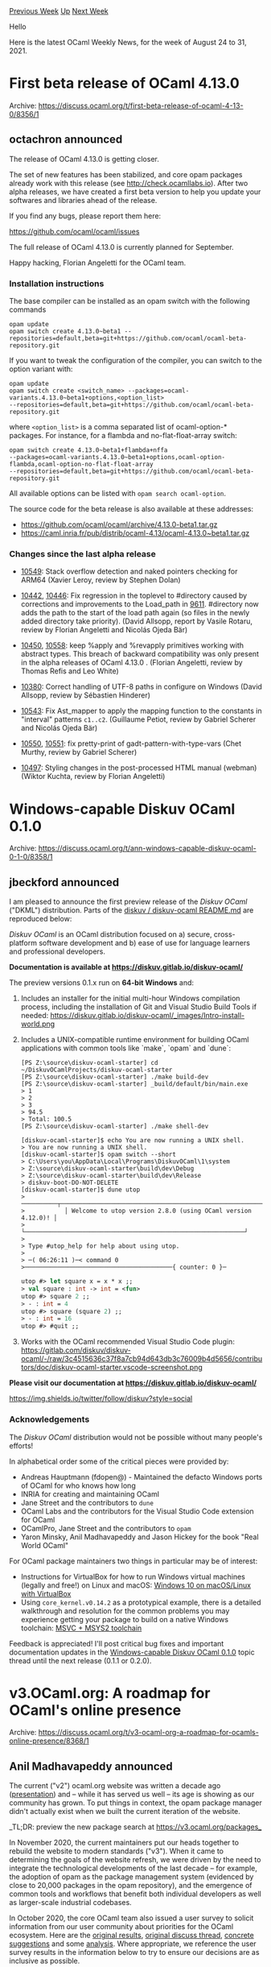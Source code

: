 #+OPTIONS: ^:nil
#+OPTIONS: html-postamble:nil
#+OPTIONS: num:nil
#+OPTIONS: toc:nil
#+OPTIONS: author:nil
#+HTML_HEAD: <style type="text/css">#table-of-contents h2 { display: none } .title { display: none } .authorname { text-align: right }</style>
#+HTML_HEAD: <style type="text/css">.outline-2 {border-top: 1px solid black;}</style>
#+TITLE: OCaml Weekly News
[[https://alan.petitepomme.net/cwn/2021.08.24.html][Previous Week]] [[https://alan.petitepomme.net/cwn/index.html][Up]] [[https://alan.petitepomme.net/cwn/2021.09.07.html][Next Week]]

Hello

Here is the latest OCaml Weekly News, for the week of August 24 to 31, 2021.

#+TOC: headlines 1


* First beta release of OCaml 4.13.0
:PROPERTIES:
:CUSTOM_ID: 1
:END:
Archive: https://discuss.ocaml.org/t/first-beta-release-of-ocaml-4-13-0/8356/1

** octachron announced


The release of OCaml 4.13.0 is getting closer.

The set of new features has been stabilized, and core opam packages already
work with this release (see http://check.ocamllabs.io). After two alpha releases,
we have created a first beta version to help you update your softwares and libraries
ahead of the release.

If you find any bugs, please report them here:

  https://github.com/ocaml/ocaml/issues

The full release of OCaml 4.13.0 is currently planned for September.

Happy hacking,
Florian Angeletti for the OCaml team.

*** Installation instructions
The base compiler can be installed as an opam switch with the following commands
#+begin_src shell
opam update
opam switch create 4.13.0~beta1 --repositories=default,beta=git+https://github.com/ocaml/ocaml-beta-repository.git
#+end_src
If you want to tweak the configuration of the compiler, you can switch to the option variant with:
#+begin_src shell
opam update
opam switch create <switch_name> --packages=ocaml-variants.4.13.0~beta1+options,<option_list>
--repositories=default,beta=git+https://github.com/ocaml/ocaml-beta-repository.git
#+end_src
where ~<option_list>~ is a comma separated list of ocaml-option-* packages. For instance, for a flambda and
no-flat-float-array switch:
#+begin_src shell
opam switch create 4.13.0~beta1+flambda+nffa
--packages=ocaml-variants.4.13.0~beta1+options,ocaml-option-flambda,ocaml-option-no-flat-float-array
--repositories=default,beta=git+https://github.com/ocaml/ocaml-beta-repository.git
#+end_src
All available options can be listed with ~opam search ocaml-option~.

The source code for the beta release is also available at these addresses:

-  https://github.com/ocaml/ocaml/archive/4.13.0-beta1.tar.gz
-  https://caml.inria.fr/pub/distrib/ocaml-4.13/ocaml-4.13.0~beta1.tar.gz

*** Changes since the last alpha release

- [[https://github.com/ocaml/ocaml/issues/10549][10549]]: Stack overflow detection and naked pointers checking for ARM64
  (Xavier Leroy, review by Stephen Dolan)

- [[https://github.com/ocaml/ocaml/issues/10442][10442]], [[https://github.com/ocaml/ocaml/issues/10446][10446]]: Fix regression in the toplevel to #directory caused by
  corrections and improvements to the Load_path in [[https://github.com/ocaml/ocaml/issues/9611][9611]]. #directory now
  adds the path to the start of the load path again (so files in the newly
  added directory take priority).
  (David Allsopp, report by Vasile Rotaru, review by Florian Angeletti
   and Nicolás Ojeda Bär)

- [[https://github.com/ocaml/ocaml/issues/10450][10450]], [[https://github.com/ocaml/ocaml/issues/10558][10558]]: keep %apply and %revapply primitives working with abstract
  types. This breach of backward compatibility was only present in the alpha
  releases of OCaml 4.13.0 .
  (Florian Angeletti, review by Thomas Refis and Leo White)

- [[https://github.com/ocaml/ocaml/issues/10380][10380]]: Correct handling of UTF-8 paths in configure on Windows
  (David Allsopp, review by Sébastien Hinderer)

- [[https://github.com/ocaml/ocaml/issues/10543][10543]]: Fix Ast_mapper to apply the mapping function to the constants in
  "interval" patterns ~c1..c2~.
  (Guillaume Petiot, review by Gabriel Scherer and Nicolás Ojeda Bär)

- [[https://github.com/ocaml/ocaml/issues/10550][10550]], [[https://github.com/ocaml/ocaml/issues/10551][10551]]: fix pretty-print of gadt-pattern-with-type-vars
  (Chet Murthy, review by Gabriel Scherer)

- [[https://github.com/ocaml/ocaml/issues/10497][10497]]: Styling changes in the post-processed HTML manual (webman)
  (Wiktor Kuchta, review by Florian Angeletti)
      



* Windows-capable Diskuv OCaml 0.1.0
:PROPERTIES:
:CUSTOM_ID: 2
:END:
Archive: https://discuss.ocaml.org/t/ann-windows-capable-diskuv-ocaml-0-1-0/8358/1

** jbeckford announced


I am pleased to announce the first preview release of the /Diskuv OCaml/ ("DKML") distribution. Parts of the [[https://gitlab.com/diskuv/diskuv-ocaml/-/blob/main/README.md][diskuv / diskuv-ocaml README.md]] are reproduced below:

/Diskuv OCaml/ is an OCaml distribution focused on a) secure, cross-platform software development and b) ease of use
for language learners and professional developers.

*Documentation is available at https://diskuv.gitlab.io/diskuv-ocaml/*

The preview versions 0.1.x run on *64-bit Windows* and:

1. Includes an installer for the initial multi-hour Windows compilation process, including the installation of Git and Visual Studio Build Tools if needed:
   https://diskuv.gitlab.io/diskuv-ocaml/_images/Intro-install-world.png
2. Includes a UNIX-compatible runtime environment for building OCaml applications with common tools like `make`, `opam` and `dune`:
   #+begin_example
    [PS Z:\source\diskuv-ocaml-starter] cd ~/DiskuvOCamlProjects/diskuv-ocaml-starter
    [PS Z:\source\diskuv-ocaml-starter] ./make build-dev
    [PS Z:\source\diskuv-ocaml-starter] _build/default/bin/main.exe
    > 1
    > 2
    > 3
    > 94.5
    > Total: 100.5
    [PS Z:\source\diskuv-ocaml-starter] ./make shell-dev
   #+end_example

   #+begin_example
    [diskuv-ocaml-starter]$ echo You are now running a UNIX shell.
    > You are now running a UNIX shell.
    [diskuv-ocaml-starter]$ opam switch --short
    > C:\Users\you\AppData\Local\Programs\DiskuvOCaml\1\system
    > Z:\source\diskuv-ocaml-starter\build\dev\Debug
    > Z:\source\diskuv-ocaml-starter\build\dev\Release
    > diskuv-boot-DO-NOT-DELETE
    [diskuv-ocaml-starter]$ dune utop
    > ──────────┬─────────────────────────────────────────────────────────────┬──────────
    >           │ Welcome to utop version 2.8.0 (using OCaml version 4.12.0)! │
    >           └─────────────────────────────────────────────────────────────┘
    >
    > Type #utop_help for help about using utop.
    >
    > ─( 06:26:11 )─< command 0 >─────────────────────────────────────────{ counter: 0 }─
   #+end_example

   #+begin_src ocaml
    utop #> let square x = x * x ;;
    > val square : int -> int = <fun>
    utop #> square 2 ;;
    > - : int = 4
    utop #> square (square 2) ;;
    > - : int = 16
    utop #> #quit ;;
   #+end_src

3. Works with the OCaml recommended Visual Studio Code plugin:
   https://gitlab.com/diskuv/diskuv-ocaml/-/raw/3c4515636c37f8a7cb94d643db3c76009b4d5656/contributors/doc/diskuv-ocaml-starter.vscode-screenshot.png

*Please visit our documentation at https://diskuv.gitlab.io/diskuv-ocaml/*

https://img.shields.io/twitter/follow/diskuv?style=social

*** Acknowledgements

The /Diskuv OCaml/ distribution would not be possible without many people's efforts!

In alphabetical order some of the critical pieces were provided by:

- Andreas Hauptmann (fdopen@) - Maintained the defacto Windows ports of OCaml for who knows how long
- INRIA for creating and maintaining OCaml
- Jane Street and the contributors to ~dune~
- OCaml Labs and the contributors for the Visual Studio Code extension for OCaml
- OCamlPro, Jane Street and the contributors to ~opam~
- Yaron Minsky, Anil Madhavapeddy and Jason Hickey for the book "Real World OCaml"

For OCaml package maintainers two things in particular may be of interest:
- Instructions for VirtualBox for how to run Windows virtual machines (legally and free!) on Linux and macOS: [[https://diskuv.gitlab.io/diskuv-ocaml/doc/AdvancedInstalls/WindowsInVirtualBox.html][Windows 10 on macOS/Linux with VirtualBox]]
- Using ~core_kernel.v0.14.2~ as a prototypical example, there is a detailed walkthrough and resolution for the common problems you may experience getting your package to build on a native Windows toolchain: [[https://diskuv.gitlab.io/diskuv-ocaml/doc/AdvancedToolchain.html][MSVC + MSYS2 toolchain ]]

Feedback is appreciated! I'll post critical bug fixes and important documentation updates in the [[https://discuss.ocaml.org][Windows-capable Diskuv OCaml 0.1.0]] topic thread until the next release (0.1.1 or 0.2.0).
      



* v3.OCaml.org: A roadmap for OCaml's online presence
:PROPERTIES:
:CUSTOM_ID: 3
:END:
Archive: https://discuss.ocaml.org/t/v3-ocaml-org-a-roadmap-for-ocamls-online-presence/8368/1

** Anil Madhavapeddy announced


The current ("v2") ocaml.org website was written a decade ago
([[https://www.youtube.com/watch?v=W7_wIjvg_is][presentation]]) and -- while it has served us well -- its age is
showing as our community has grown.  To put things in context, the opam package manager didn't actually exist when we
built the current iteration of the website.

_TL;DR: preview the new package search at https://v3.ocaml.org/packages_

In November 2020, the current maintainers put our heads together to rebuild the website to modern standards ("v3").
When it came to determining the goals of the website refresh, we were driven by the need to integrate the
technological developments of the last decade -- for example, the adoption of opam as the package management system
(evidenced by close to 20,000 packages in the opam repository), and the emergence of common tools and workflows that
benefit both individual developers as well as larger-scale industrial codebases.

In October 2020, the core OCaml team also issued a user survey to solicit information from our user community about
priorities for the OCaml ecosystem. Here are the [[https://docs.google.com/forms/u/1/d/1OZV7WCprDnouU-rIEuw-1lDTeXrH_naVlJ77ziXQJfg/viewanalytics][original results]], [[https://discuss.ocaml.org/t/ann-ocaml-user-survey-2020/6624][original discuss thread]], [[https://discuss.ocaml.org/t/suggestions-from-the-ocaml-survey-result/6791][concrete suggestions]] and some [[https://patricoferris.github.io/ocaml-survey-analysis/][analysis]].  Where appropriate, we reference the user survey results in the information below to try to ensure our decisions are as inclusive as possible.

*** [[https://v3.ocaml.org/][v3.ocaml.org]] features

The v3 version of the website is a rewrite from scratch. This is mostly because the web technologies used in the 2011
version are outdated, and it is difficult to forward port them to a standard that meets modern accessibility
requirements.  Our own OCaml tooling ecosystem has also moved on tremendously in the last decade, so it was time for
a fresh start. The new site features:

****  Integrated documentation and package management

When v2 was developed, the opam package manager didn't exist yet and so we ended up with a fragmented ecosystem
(opam.ocaml.org is separate and distinct from ocaml.org, and other package managers like GODI also had separate
websites). Since then, opam metadata has become the standard in our ecosystem with over 20000 packages published.

The v3 site combines the existing package management subdomain with a new central documentation source (formerly
codenamed ~docs.ocaml.org~) for all versions of all opam packages. This content is held *directly within the new
ocaml.org site* and not a set of subdomains, reflecting a clear community direction. Our goal is for the live website
to contain published package API docs within 30 minutes of the package being merged.

**** Separation of data editing from HTML/CSS generation

The v2 site combined (e.g.) fetching external newsfeeds with the HTML generation, which made it expensive to scale
with new content as every build would take longer and longer.

The v3 site keeps a structured store of data as OCaml values, which is then used to generate the frontend website. We
use ReScript/OCaml to generate the site content, and Ocurrent to automate the data pipelines. The data source
repository is known as ood (OCaml.Org Data). Finally, the static HTML is combined with the dynamic API documentation
generation and served via a [[https://github.com/aantron/dream][Dream]]-based webserver.

- [[https://github.com/ocaml/ood][ocaml/ood]] is the OCaml.org data repository.
- [[https://github.com/ocaml/v3.ocaml.org][ocaml/v3.ocaml.org]] is the ReScript-based frontend site generator
- [[https://github.com/ocurrent/ocaml-docs-ci][ocurrent/ocaml-docs-ci]] is the OCurrent pipeline that incrementally builds the 19500+ packages and prepares them for publishing online with [[https://github.com/ocaml/odoc][odoc]] and [[https://github.com/ocaml-doc/voodoo][voodoo]].
- [[https://github.com/ocaml/v3.ocaml.org-server][ocaml/v3.ocaml.org-server]] is the Dream-based server that serves the overall site.

For users wishing to submit content fixes to the website, they need to do nothing more than clone
[[https://github.com/ocaml/ood][ocaml/ood]] and submit the fix there, without a full website build.

**** Publishing original content

The v2 site syndicated from external sources, which worked well when the web (circa 2011) was centred around RSS/Atom
feeds and blogging engines. The modern web (circa 2021) has moved towards social networking chatter, which greatly
reduces the value of syndicating content.  We also now have multiple discussion forums such as discuss.ocaml.org
where original content is frequently posted.

There will there be original content on the v3 site, so that we can publish editorial content from around the
community directly on ocaml.org. Original content can include interviews, featured news stories, informative forum
posts, online talks and other media from past conferences, along with many other types of content.

To facilitate this without tying ourselves to a third-party website, we have deployed an instance of the open-source
Peertube video hosting application, over at watch.ocaml.org. This provides an open API (free of adverts and
third-party cookies) to view  video material about OCaml through its rich history. The OCaml Workshop 2021 videos are
being published on watch.ocaml.org as their primary source: https://watch.ocaml.org/video-channels/ocaml2021/videos

**** Accessible, sustainable and respectful of privacy

The v2 site grew organically over a decade, and so a multiplicity of ways to navigate it emerged. The v3 site design
takes into account modern web design principles, restructuring the old content in accordance with methods that
present it more compellingly. It is a total redesign that modernises the look and feel of the site to work well on
mobile and other responsive targets, as well as being easier to navigate and more accessible.

In terms of technology, the frontend switches to Tailwind CSS and uses React/Rescript/NextJS to generate most of the
site HTML. The backend data sources all remain in pure OCaml code, meaning that we retain the ability to migrate to
new frontend technologies without a full rewrite in the future.

The v3 website has a simple privacy policy: there are no third-party cookies or tracking systems in place beyond
server-side log analysis. This allows us to be compliant with GDPR rules, but also be accessible to the widest global
audience.

In reflection of our strong committment to sustainability, we are also working on a "carbon policy" that will track
and publish our energy usage across the full ocaml.org infrastructure (including the build cluster).  This adds up to
around ~1000 CPU cores of different architectures hosted around the world in various data centres, and we are aiming
to be carbon neutral via the use of renewable energy and similar initiatives.

*** A quick tour of some nice bits of v3.ocaml.org

(This is accurate as of 4th Aug 2021)

- The [[https://v3.ocaml.org/en/principles/users/][Industrial Users page]]  is driven from the [[https://github.com/ocaml/ood/tree/main/data/industrial_users/en][ood data here]].
- The [[https://v3.ocaml.org/en/principles/academic/][Academic Excellence page]] has a world map of users as well and is driven from [[https://github.com/ocaml/ood/tree/main/data/academic_institutions/en][ood data here]].
- The [[https://v3.ocaml.org/p/vg/0.9.4][opam package search for 'vg']] show a docs build (there are some broken images in the docs, which is a known issue). Try clicking around the different versions of the package as well, or searching for your own!
- The [[https://v3.ocaml.org/en/resources/tutorials/][v3 tutorials]] are all checked with mdx to make sure that they are consistent with the latest version of OCaml.
- The [[https://v3.ocaml.org/en/community/events][events page]] shows past OCaml Workshops. Clicking on the [[https://v3.ocaml.org/en/community/event/oud2020/][2020 one]] shows videos embedded from watch.ocaml.org and served directly from our new site instead of a third-party provider.

There are still lots of unfinished pages (most notably the front page is totally placeholder until we finish more of
the leaf pages), but this should hopefully give you a good view on where the site is going!

*** 2020 Survey Actions

The v3 website was partly driven by the feedback from our community as well as the core team's discretion. We will
now go through the feedback items.

**** Individual quotes from different answers

***** Pain point when Learning the OCaml Language

- /"Lack of search engine friendly content. Other mainstream languages have plenty of short tutorials available on the web": The few OCaml does have are not discoverable easily"/: On the new site we're making the core tutorials easier to find. Community members are also working on new tutorial systems for beginners, and the website can link to these as they are published.
- /"Up to date docs and learning materials and books"/: The Language page will help users find this information in the future.
- /"Poor documentation"/ and /"Most libraries have very sparse documentation"/: There are many, many comments like this one, and while we cannot solve this directly, having integrated and up-to-date API docs directly in OCaml.org should incentivise people to do a better job of adding ocamldoc comments to their code.

***** I am satisfied with OCaml's package repositories, what would you change

- "Create a opam search repo". This now exists, via v3.ocaml.org/packages and the search bar.

***** From the discuss thread

- [[https://discuss.ocaml.org/t/suggestions-from-the-ocaml-survey-result/6791/5][Yawaramin wrote]]: /"Or Outreachy internships or other funded dev work at less than senior level? There are libraries out there in other languages that would be tremendously beneficial to port over to OCaml..."./ *Action:* the OCaml Software Foundation and OCaml Labs have now run [[https://discuss.ocaml.org/t/become-an-outreachy-mentor-support-the-growth-and-diversity-of-the-ocaml-community/8213][multiple Outreachy programs]], with the most recent working on v3.ocaml.org itself. We need community help to add more mentors to scale this program -- please volunteer!

- [[https://discuss.ocaml.org/t/suggestions-from-the-ocaml-survey-result/6791/14][Anil's comment]] touches on all aspects (ocaml.org, mdx (the tutorials now use), 'Our new CI will also feature macOS and Windows' ... getting there). *Action:* the v3 infrastructure uses all the best-of-breed tools the community has been developing in recent years. Tutorials are checked in CI via mdx, for example, so that they won't bitrot with a new release of OCaml that changes outputs.

**** Items nearly achieved

 - 42 people (6.2%) when answering /"If one piece of the ecosystem could magically be made state-of-the-art, I would ask for"/ answered with *a language website*, 121 (18%) answered *documentation for user libraries* and 73 (10.8%) *communication to outsiders*. - In question no 20, the preferred interaction methods differed for each group (beginner, intermediate, advanced, expert). In order to address this, we have integrated links to all the main interaction methods on "Around The Web". "Around the Web" also serves as a common interaction method for all groups.

**** Works in progress

 - When asked "What do you think are the main pain points that prevent OCaml adoption for new projects?" 310 (50.4%) said *Too hard to hire and find developers* and 181 (29.4%) said *Too hard to learn* -- v3 incorporates an opportunities section and sets up a much more comprehensive environment for writing and expanding tutorials and documentation.
 - When asked if OCaml best practises are understood roughly 40% said they were neutral, disagreed or strongly disagreed! *Action:* There's been a phenomenal amount of work here including @cdaringe's [[https://discuss.ocaml.org/t/defining-standard-ocaml-development-lifecycle-processes/7486][discuss post]] and @tmattio's [[https://github.com/ocaml/ood/pull/41][WIP workflows PR to ood]].
 - When asking whether or not people could easily find OCaml jobs, just shy of 50% responded with Neutral, Disagree, Strongly Disagree and I don't know. *Action:* We have a [[https://discuss.ocaml.org/c/community/jobs/14][~jobs~ category]] on the discussion forum, which will be syndicated to the Opportunities page on the new website.

**** Long-term goals

 - OFronds + OCaml Playground/Per package toplevel -- making it easier and easier for beginners to get started in OCaml. We have a proof-of-concept of a toplevel built using JSOO, which we are aiming to integrate for every package that supports such a build.

*** Next Steps in 2021

**** Fall 2021

The v3 website is going into "public alpha" in August. This means that several pages aren't yet complete at all,
integration is continuing, and the design will be refined over the coming months.
The overall structure and sitemap is ready, and the technology choices have all been ratified and deployed.

The best way to give feedback would be to start a thread on discuss.ocaml.org. Bear in mind that the site is in an
early stage, so be constructive and kind in your criticism (but also do not hold back!). If you feel that private
feedback is more appropriate, then feel free to contact me directly on anil@recoil.org and I will forward your
feedback to the team.

**** Winter 2021

As community feedback settles and the features are all implemented, the site will move into public beta. At this
point, we will be working on refining the tail of bugs and preparing to swap websites.

**** Going live

When going live, the switch will happen as follows:

- the existing ocaml.org site will be snapshotted as static HTML and deployed on v2.ocaml.org with a header marking the site as "deprecated"
- we generate a sitemap of static HTML on v2.ocaml.org and, where the link doesn't resolve on v3.ocaml.org, create a redirect to v2.ocaml.org. This will prevent dead links from existing content.
- v3.ocaml.org is aliased to ocaml.org via a DNS swap.
- opam.ocaml.org will continue to be operated indefinitely, since existing clients use that as the package mirror. The web content will gradually migrate to ocaml.org links in the course of 2022.

**** How can you contribute to the v3 effort?

There is an awful lot left to be done to get this site live, as always!

- *Frontend developer*: The ReScript/NextJS-based frontend [[https://github.com/ocaml/v3.ocaml.org][issue tracker]] has a maintained set of issues about what pages are remaining. There is also always general polish to be done as many of the pages are in their first design iteration. See the repository CONTRIBUTING.md file for more information on how to build the site.
- *OCaml developer*: The [[https://github.com/ocaml/ood][ocaml/ood]] repository is where all the data that drives the site is stored. There are schemas there for videos, talks, events, workshops, papers, releases and so on. There's a _lot_ of data from the past 25 years to catch up on there, so please do feel free to create an issue on the tracker that you are working on something and start adding it. The OCaml proficiency level required here is fairly simple.
- *OCaml tooling hacker*: If you are familiar with the OCaml Platform tools like opam and dune, then you may want to look at the dynamic [[https://github.com/ocaml/v3.ocaml.org-server][v3.ocaml.org-server]] that drives the site and does the documentation rendering. The backend infrastructure is fairly complex, but all of the built artefacts are available over HTTP and the server retrieves them on startup, so you should be able to develop from the comfort of your own laptop.

- *Language translator*: We have got the infrastructure in place to handle translated content. If you would be willing to help maintain a translation to a different language, we'd love to hear from you as the site content settles.

*** Team

The immediate team (as of Aug 2021) working on the v3 site consists of:
- Ashish Agarwal (Solvuu)
- Kanishka Azimi (Solvuu)
- Richard Davison (Solvuu)
- Patrick Ferris (OCaml Labs)
- Gemma Gordon (OCaml Labs)
- Isabella Leandersson (OCaml Labs)
- Anil Madhavapeddy (University of Cambridge)
- Thibault Mattio (Tarides)
- Tim McGilchrist (Tarides)

The documentation generation  is courtesy of the odoc development team, with the site generation done by:
- Jon Ludlam (OCaml Labs)
- Jules Aguillon (Tarides)
- Lucas Pluvinage (Tarides)
- Thibault Mattio (Tarides)

We had three wonderful Outreachy interns help us this year:

- Diksha Gupta is working on automating and expanding v3.ocaml.org's new and experimental peertube instance for hosting OCaml-related video content. This required adding functionality into [[https://github.com/ocaml/ood][ood]] to track the videos that have been published.
- Odinaka Joy is prototyping and building an online package service accessible through a graphQL endpoint in [[https://github.com/ocaml/v3.ocaml.org-server][v3.ocaml.org-server]]. During the internship Joy has also prototyped js_of_ocaml web applications for consuming the data from the endpoint.
- Shreya Kumari Gupta has been a driving force in porting more content, pages and designs into v3 including adding all of the academic institutions that use OCaml into [[https://github.com/ocaml/ood][ood]].

The site of course depends on a very large number of community published libraries in opam, as well as the Rescript
compiler. There's a lot of work left to do to improve the site and we warmly welcome more volunteers to assist us. If
you'd like to join the ocaml.org website team, get in touch with Ashish Agarwal or Anil Madhavapeddy and we'd be
pleased to help you onboard. You can also look at the various issue trackers for labelled issues on tasks that need
to be completed.

Thank you to Xavier Leroy, Gabriel Scherer, David Allsopp, Thomas Gazagnaire, Frederic Bour, Florian Angeletti,
Ashish Agarwal and many others for feedback on this post, and for Patrick Ferris and Bella Leandersson for helping to
write it.
      

** Patrick Ferris said


As a part of the team that started thinking about v3.ocaml.org back in Autumn 2020, it is incredibly rewarding and
encouraging to see such a positive response and constructive feedback to the new, work-in-progress version of the
site. A lot of deliberation and effort has gone into what we currently have and now that is publicly available,
hopefully will gain community support and momentum to improve it further. I thought I'd answer some of the questions
people have here.

#+begin_quote
Also, there is a bit of an overlap in content with [[https://ocamlverse.github.io/][https://ocamlverse.github.io/ ]]
for some things (eg best practices, community) but the (to me) most valuable feature is missing: The ecosystems
overview, where I can find packages sorted thematically. Could such a section also have a place in the packages
subpage somewhere?
Alternatively, maybe opam can allow to “tag” packages in the future so one could see all packages for graphics,
databases etc.
#+end_quote

Indeed. Much like the OCaml compiler itself, the "main" ocaml.org website has a commitment to backwards compatibility
as well as new content and features. What I mean by this is we are trying to incorporate everything in
https://github.com/ocaml/ocaml.org as well as creating new content/features. This inevitably makes things a little
slower, but [[https://github.com/ocaml/ood/pull/41][best practices are in the works]].

Afaik opam already has tags they are just not used that widely or in a standardised way for indicating things like
~graphics~, ~databases~ etc. (in fact the [[https://github.com/ocaml/v3.ocaml.org-server/blob/main/lib/ocamlorg/package.ml#L19][server reads
them]]). If some consensus was
reached on this it should be a fairly straightforward and useful feature to add. In the meantime we could [[https://github.com/ocaml/ood/issues/76][certainly
add curated lists of packages to ood]] :)).

#+begin_quote
as someone who hasn’t used, but has been considering jsoo vs rescript for the FE of a project, I’m curious why
ReScript was chosen over JSOO for the website FE?
#+end_quote

When making the technology choices, the main reasoning was "use the right tool for the job". In my opinion (as an
avid jsoo user) for what we wanted jsoo makes little sense. The Rescript frontend is essentially bindings to Nextjs
(plus any other libraries from the JS universe that are needed). Rescript has good JSX support, integrates well with
the npm world, has (arguably...) better FFI support with JS etc. When we need jsoo (e.g. the experimental plan to
have integrated toplevels for packages) then we'll reach for it.

That's not to say you can't use jsoo for front-end work, for example there are bindings to
[[https://github.com/reason-in-barcelona/jsoo-react][reactjs]] and FRP libraries like [[https://erratique.ch/software/brr/doc/Brr_note_kit/index.html][brr + note]]. Another very flexible way for building static
sites with a sprinkling of JS when needed is using OCaml for HTML generation and
[[https://github.com/alpinejs/alpine][alpine.js]] for bits of javascript (e.g. the [[https://github.com/ocaml/ood/blob/main/src/ood-preview/lib/templates/header_template.eml][preview app in
ood]]).

Importantly, now that the data lives very much separately we're also not tied to any particular front-end. In fact
this allows us to share all of the data in ocaml.org (I think there's more than people realise, that was certainly
the case for me!) for example I wrote [[https://github.com/patricoferris/oodtty][an in-complete "terminal rendering" of the
data]]. Ood could equally be reused perhaps directly in vscode!
      



* Software engineer at Wolfram MathCore
:PROPERTIES:
:CUSTOM_ID: 4
:END:
Archive: https://discuss.ocaml.org/t/software-engineer-at-wolfram-mathcore/8369/1

** Leonardo Laguna Ruiz announced


there is a position at the company that I work, Wolfram MathCore. You can find the full description here:
https://www.wolframmathcore.com/2021/08/23/wolfram-mathcore-job-posting-senior-software-engineer/

For this position we use OCaml as the main programming language.

If you have any questions you can contact Jan Brugård at janb@wolfram.com or send me a message here in discuss.
      



* memprof-limits (first official release): Memory limits, allocation limits, and thread cancellation, with interrupt-safe resources
:PROPERTIES:
:CUSTOM_ID: 5
:END:
Archive: https://discuss.ocaml.org/t/ann-memprof-limits-first-official-release-memory-limits-allocation-limits-and-thread-cancellation-with-interrupt-safe-resources/8135/2

** Guillaume Munch-Maccagnoni announced


My talk at the OCaml workshop about memprof-limits (and reasoning about exceptions in general) is now available
online:

https://watch.ocaml.org/videos/watch/bc297e85-82dd-4baf-8556-4a3a934978f9
      



* OCaml Workshop 2021: Live Stream
:PROPERTIES:
:CUSTOM_ID: 6
:END:
Archive: https://discuss.ocaml.org/t/ocaml-workshop-2021-live-stream/8366/7

** Frédéric Bour announced


And now on the complete workshop on OCaml.org:
https://watch.ocaml.org/videos/watch/playlist/7a4ad26a-b8c5-4588-bf2a-4b981fed87f2.
      



* Goodbye Core_kernel
:PROPERTIES:
:CUSTOM_ID: 7
:END:
Archive: https://discuss.ocaml.org/t/goodbye-core-kernel/8393/1

** Jérémie Dimino announced


Hi, just a heads up that the [[https://github.com/janestreet/core_kernel][Core_kernel]] library from Jane Street will
eventually disappear, leaving place to only [[https://opensource.janestreet.com/base/][Base]] and
[[https://opensource.janestreet.com/core/][Core]]. More details in this blog post on our website:

https://blog.janestreet.com/goodbye-Core_kernel/

This change is good but is not backward compatible. We have a few ideas to make the transition smoother in opam, but
we haven't settled on a concrete plan yet.
      



* Old CWN
:PROPERTIES:
:UNNUMBERED: t
:END:

If you happen to miss a CWN, you can [[mailto:alan.schmitt@polytechnique.org][send me a message]] and I'll mail it to you, or go take a look at [[https://alan.petitepomme.net/cwn/][the archive]] or the [[https://alan.petitepomme.net/cwn/cwn.rss][RSS feed of the archives]].

If you also wish to receive it every week by mail, you may subscribe [[http://lists.idyll.org/listinfo/caml-news-weekly/][online]].

#+BEGIN_authorname
[[https://alan.petitepomme.net/][Alan Schmitt]]
#+END_authorname
